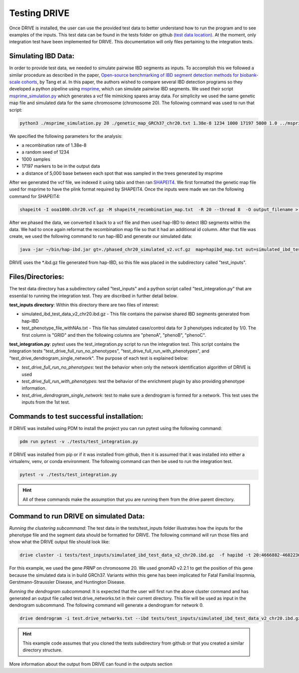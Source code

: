 Testing DRIVE 
====================
Once DRIVE is installed, the user can use the provided test data to better understand how to run the program and to see examples of the inputs. This test data can be found in the tests folder on github `(test data location) <https://github.com/belowlab/drive/tree/main/tests>`_. At the moment, only integration test have been implemented for DRIVE. This documentation will only files pertaining to the integration tests. 

Simulating IBD Data:
--------------------
In order to provide test data, we needed to simulate pairwise IBD segments as inputs. To accomplish this we followed a similar procedure as described in the paper, `Open-source benchmarking of IBD segment detection methods for biobank-scale cohorts <https://doi.org/10.1093/gigascience/giac111>`_, by Tang et al. In this paper, the authors wished to compare several IBD detection programs so they developed a python pipeline using `msprime <https://tskit.dev/msprime/docs/stable/intro.html>`_, which can simulate pairwise IBD segments. We used their script `msprime_simulation.py <https://github.com/ZhiGroup/IBD_benchmark/blob/main/Simulation/msprime_simulation.py>`_ which generates a vcf file mimicking spares array data. For simplicity we used the same genetic map file and simulated data for the same chromosome (chromosome 20). The following command was used to run that script:

.. code::

    python3 ./msprime_simulation.py 20 ./genetic_map_GRCh37_chr20.txt 1.38e-8 1234 1000 17197 5000 1.0 ../msprime_output/

We specified the following parameters for the analysis:

* a recombination rate of 1.38e-8
* a random seed of 1234
* 1000 samples
* 17197 markers to be in the output data
* a distance of 5,000 base between each spot that was sampled in the trees generated by msprime

After we generated the vcf file, we indexed it using tabix and then ran `SHAPEIT4 <http://odelaneau.github.io/shapeit4/>`_. We first formatted the genetic map file used for msprime to have the plink format required by SHAPEIT4. Once the inputs were made we ran the following command for SHAPEIT4:

.. code::

    shapeit4 -I ooa1000.chr20.vcf.gz -M shapeit4_recombination_map.txt  -R 20 --thread 8  -O output_filename > logfile.log

After we phased the data, we converted it back to a vcf file and then used hap-IBD to detect IBD segments within the data. We had to once again reformat the recombination map file so that it had an additional id column. After that file was create, we used the following command to run hap-IBD and generate our simulated data:

.. code::

    java -jar ~/bin/hap-ibd.jar gt=./phased_chr20_simulated_v2.vcf.gz  map=hapibd_map.txt out=simulated_ibd_test_data_v2_chr20 min-markers=75

DRIVE uses the \*.ibd.gz file generated from hap-IBD, so this file was placed in the subdirectory called "test_inputs".

Files/Directories:
------------------
The test data directory has a subdirectory called "test_inputs" and a python script called "test_integration.py" that are essential to running the integration test. They are discribed in further detail below.

**test_inputs directory**:
Within this directory there are two files of interest:

* simulated_ibd_test_data_v2_chr20.ibd.gz - This file contains the pairwise shared IBD segments generated from hap-IBD
* test_phenotype_file_withNAs.txt - This file has simulated case/control data for 3 phenotypes indicated by 1/0. The first column is "GRID" and then the following columns are "phenoA", "phenoB", "phenoC".

**test_integration.py**:
pytest uses the test_integration.py script to run the integration test. This script contains the integration tests "test_drive_full_run_no_phenotypes", "test_drive_full_run_with_phenotypes", and "test_drive_dendrogram_single_network". The purpose of each test is explained below:

* *test_drive_full_run_no_phenotypes*: test the behavior when only the network identification algorithm of DRIVE is used 
* *test_drive_full_run_with_phenotypes*: test the behavior of the enrichment plugin by also providing phenotype information.
* *test_drive_dendrogram_single_network*: test to make sure a dendrogram is formed for a network. This test uses the inputs from the 1st test.

Commands to test successful installation:
-----------------------------------------
If DRIVE was installed using PDM to install the project you can run pytest using the following command:

.. code::

    pdm run pytest -v ./tests/test_integration.py

If DRIVE was installed from pip or if it was installed from github, then it is assumed that it was installed into either a virtualenv, venv, or conda environment. The following command can then be used to run the integration test.

.. code::

    pytest -v ./tests/test_integration.py

.. hint::

    All of these commands make the assumption that you are running them from the drive parent directory.

Command to run DRIVE on simulated Data:
---------------------------------------
*Running the clustering subcommand*:
The test data in the tests/test_inputs folder illustrates how the inputs for the phenotype file and the segment data should be formatted for DRIVE. The following command will run those files and show what the DRIVE output file should look like:

.. code::

    drive cluster -i tests/test_inputs/simulated_ibd_test_data_v2_chr20.ibd.gz  -f hapibd -t 20:4666882-4682236 -o test --recluster --min-cm 3 --log-to-console

For this example, we used the gene *PRNP* on chromosome 20. We used gnomAD v2.2.1 to get the position of this gene because the simulated data is in build GRCh37. Variants within this gene has been implicated for Fatal Familial Insomnia, Gerstmann-Straussler Disease, and Huntington Disease. 

*Running the dendrogram subcommand*:
It is expected that the user will first run the above cluster command and has generated an output file called test.drive_networks.txt in their current directory. This file will be used as input in the dendrogram subcommand. The following command will generate a dendrogram for network 0.

.. code::

    drive dendrogram -i test.drive_networks.txt --ibd tests/test_inputs/simulated_ibd_test_data_v2_chr20.ibd.gz -f hapibd -t 20:4666882-4682236 --min-cm 3 -n 0 --log-to-console

.. hint::

    This example code assumes that you cloned the tests subdirectory from github or that you created a similar directory structure.

More information about the output from DRIVE can found in the outputs section
